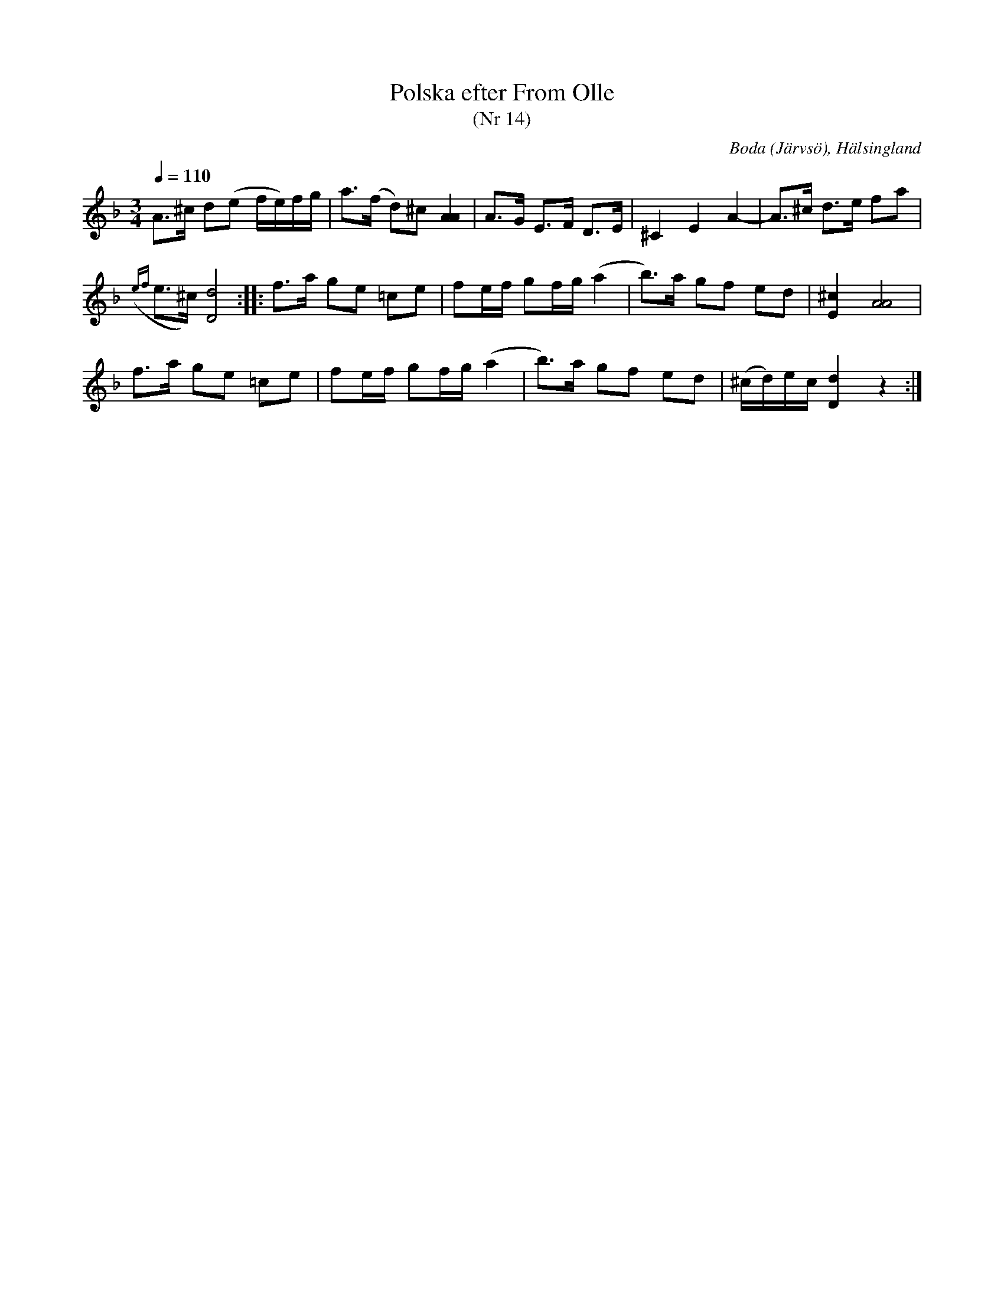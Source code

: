 %%abc-charset utf-8

X:1
T:Polska efter From Olle
T:(Nr 14)
R:Polska
S:From-Olle
N:Olof Jonsson-From (född 1796)
N:Nr 14 i K.P. Lefflers "Om Nyckelharpospelet på Skansen"
B:Om Nyckelharpospelet på Skansen
O:Boda (Järvsö), Hälsingland
Z:Eric Forgeot - http://anamnese.online.fr
M:3/4
L:1/8
Q:1/4=110
K:F
A>^c d(e f/e/)f/g/ | a>(f d)^c [A2A2] | A>G E>F D>E | ^C2 E2 A2-|A>^c d>e fa |
({ef}e>^c) [D4d4] :||: f>a ge =ce | fe/f/ gf/g/ (a2|b)>a gf ed | [E2^c2] [A4A4] |
f>a ge =ce | fe/f/ gf/g/ (a2|b)>a gf ed | (^c/d/)e/c/ [D2d2] z2 :|

